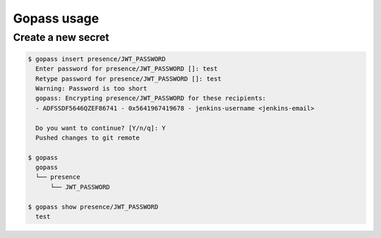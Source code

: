 ------------
Gopass usage
------------

Create a new secret 
~~~~~~~~~~~~~~~~~~~

.. code-block:: shell

   $ gopass insert presence/JWT_PASSWORD 
     Enter password for presence/JWT_PASSWORD []: test
     Retype password for presence/JWT_PASSWORD []: test
     Warning: Password is too short
     gopass: Encrypting presence/JWT_PASSWORD for these recipients:
     - ADFSSDF5646QZEF86741 - 0x5641967419678 - jenkins-username <jenkins-email>

     Do you want to continue? [Y/n/q]: Y
     Pushed changes to git remote

   $ gopass
     gopass
     └── presence
         └── JWT_PASSWORD

   $ gopass show presence/JWT_PASSWORD
     test


